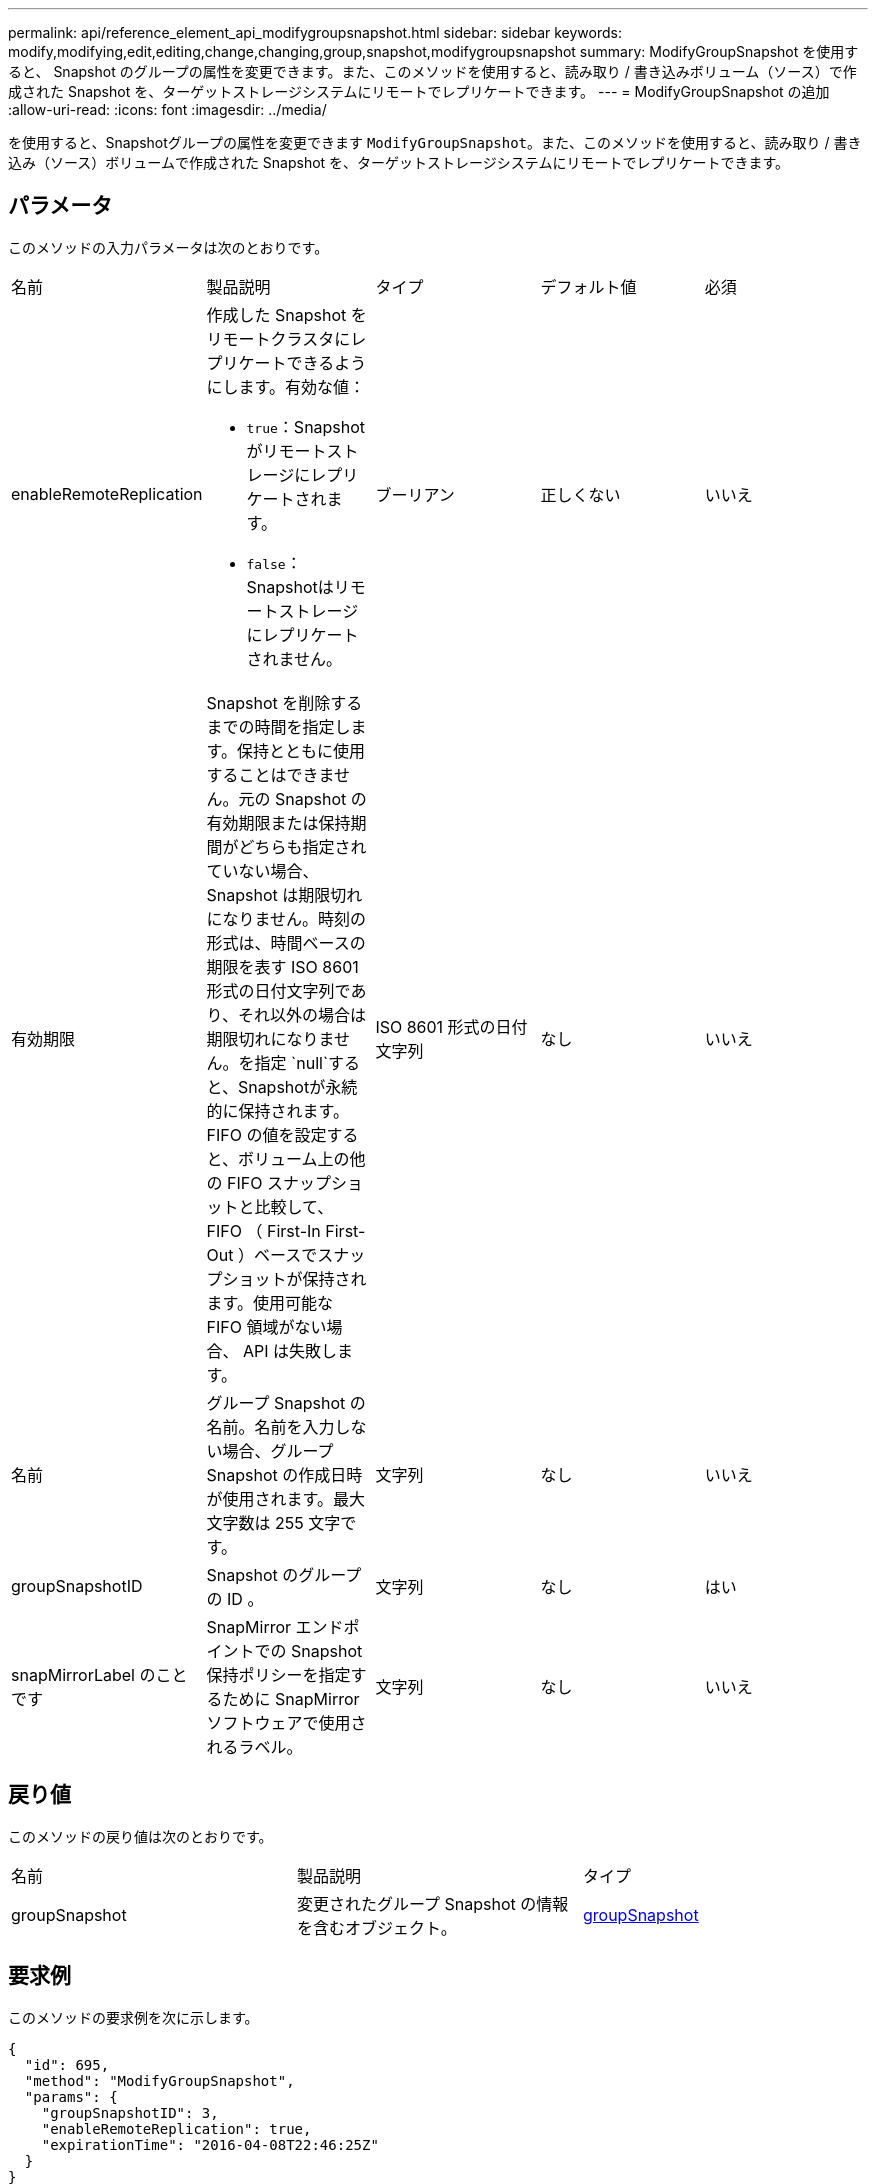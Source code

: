 ---
permalink: api/reference_element_api_modifygroupsnapshot.html 
sidebar: sidebar 
keywords: modify,modifying,edit,editing,change,changing,group,snapshot,modifygroupsnapshot 
summary: ModifyGroupSnapshot を使用すると、 Snapshot のグループの属性を変更できます。また、このメソッドを使用すると、読み取り / 書き込みボリューム（ソース）で作成された Snapshot を、ターゲットストレージシステムにリモートでレプリケートできます。 
---
= ModifyGroupSnapshot の追加
:allow-uri-read: 
:icons: font
:imagesdir: ../media/


[role="lead"]
を使用すると、Snapshotグループの属性を変更できます `ModifyGroupSnapshot`。また、このメソッドを使用すると、読み取り / 書き込み（ソース）ボリュームで作成された Snapshot を、ターゲットストレージシステムにリモートでレプリケートできます。



== パラメータ

このメソッドの入力パラメータは次のとおりです。

|===


| 名前 | 製品説明 | タイプ | デフォルト値 | 必須 


 a| 
enableRemoteReplication
 a| 
作成した Snapshot をリモートクラスタにレプリケートできるようにします。有効な値：

* `true`：Snapshotがリモートストレージにレプリケートされます。
* `false`：Snapshotはリモートストレージにレプリケートされません。

 a| 
ブーリアン
 a| 
正しくない
 a| 
いいえ



 a| 
有効期限
 a| 
Snapshot を削除するまでの時間を指定します。保持とともに使用することはできません。元の Snapshot の有効期限または保持期間がどちらも指定されていない場合、 Snapshot は期限切れになりません。時刻の形式は、時間ベースの期限を表す ISO 8601 形式の日付文字列であり、それ以外の場合は期限切れになりません。を指定 `null`すると、Snapshotが永続的に保持されます。FIFO の値を設定すると、ボリューム上の他の FIFO スナップショットと比較して、 FIFO （ First-In First-Out ）ベースでスナップショットが保持されます。使用可能な FIFO 領域がない場合、 API は失敗します。
 a| 
ISO 8601 形式の日付文字列
 a| 
なし
 a| 
いいえ



 a| 
名前
 a| 
グループ Snapshot の名前。名前を入力しない場合、グループ Snapshot の作成日時が使用されます。最大文字数は 255 文字です。
 a| 
文字列
 a| 
なし
 a| 
いいえ



 a| 
groupSnapshotID
 a| 
Snapshot のグループの ID 。
 a| 
文字列
 a| 
なし
 a| 
はい



 a| 
snapMirrorLabel のことです
 a| 
SnapMirror エンドポイントでの Snapshot 保持ポリシーを指定するために SnapMirror ソフトウェアで使用されるラベル。
 a| 
文字列
 a| 
なし
 a| 
いいえ

|===


== 戻り値

このメソッドの戻り値は次のとおりです。

|===


| 名前 | 製品説明 | タイプ 


 a| 
groupSnapshot
 a| 
変更されたグループ Snapshot の情報を含むオブジェクト。
 a| 
xref:reference_element_api_groupsnapshot.adoc[groupSnapshot]

|===


== 要求例

このメソッドの要求例を次に示します。

[listing]
----
{
  "id": 695,
  "method": "ModifyGroupSnapshot",
  "params": {
    "groupSnapshotID": 3,
    "enableRemoteReplication": true,
    "expirationTime": "2016-04-08T22:46:25Z"
  }
}
----


== 応答例

このメソッドの応答例を次に示します。

[listing]
----
{
  "id": 695,
  "result": {
    "groupSnapshot": {
      "attributes": {},
      "createTime": "2016-04-06T17:31:41Z",
      "groupSnapshotID": 3,
      "groupSnapshotUUID": "8b2e101d-c5ab-4a72-9671-6f239de49171",
      "members": [
        {
          "attributes": {},
          "checksum": "0x0",
          "createTime": "2016-04-06T17:31:41Z",
          "enableRemoteReplication": true,
          "expirationReason": "None",
          "expirationTime": "2016-04-08T22:46:25Z",
          "groupID": 3,
          "groupSnapshotUUID": "8b2e101d-c5ab-4a72-9671-6f239de49171",
          "name": "grpsnap1-2",
          "snapshotID": 2,
          "snapshotUUID": "719b162c-e170-4d80-b4c7-1282ed88f4e1",
          "status": "done",
          "totalSize": 1000341504,
          "virtualVolumeID": null,
          "volumeID": 2
        }
      ],
      "name": "grpsnap1",
      "status": "done"
    }
  }
}
----


== 新規導入バージョン

9.6
